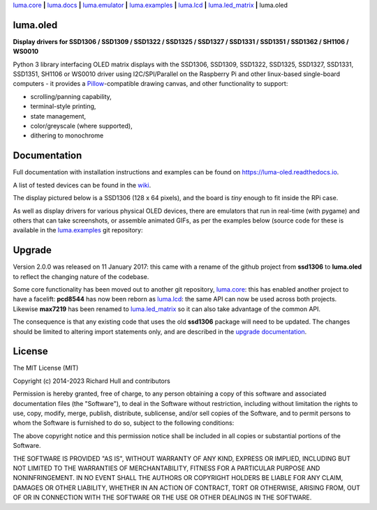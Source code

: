 `luma.core <https://github.com/rm-hull/luma.core>`__ **|**
`luma.docs <https://github.com/rm-hull/luma.docs>`__ **|**
`luma.emulator <https://github.com/rm-hull/luma.emulator>`__ **|**
`luma.examples <https://github.com/rm-hull/luma.examples>`__ **|**
`luma.lcd <https://github.com/rm-hull/luma.lcd>`__ **|**
`luma.led_matrix <https://github.com/rm-hull/luma.led_matrix>`__ **|**
luma.oled

luma.oled
---------
**Display drivers for SSD1306 / SSD1309 / SSD1322 / SSD1325 / SSD1327 / SSD1331 / SSD1351 / SSD1362 / SH1106 / WS0010**

.. image:: https://github.com/rm-hull/luma.oled/workflows/luma.oled/badge.svg?branch=master
   :target: https://github.com/rm-hull/luma.oled/actions?workflow=luma.oled

.. image:: https://coveralls.io/repos/github/rm-hull/luma.oled/badge.svg?branch=master
   :target: https://coveralls.io/github/rm-hull/luma.oled?branch=master

.. image:: https://readthedocs.org/projects/luma-oled/badge/?version=latest
   :target: http://luma-oled.readthedocs.io/en/latest/?badge=latest

.. image:: https://img.shields.io/pypi/pyversions/luma.oled.svg
   :target: https://pypi.python.org/pypi/luma.oled

.. image:: https://img.shields.io/pypi/v/luma.oled.svg
   :target: https://pypi.python.org/pypi/luma.oled

.. image:: https://img.shields.io/pypi/dm/luma.oled
   :target: https://pypi.python.org/project/luma.oled

Python 3 library interfacing OLED matrix displays with the SSD1306, SSD1309,
SSD1322, SSD1325, SSD1327, SSD1331, SSD1351, SH1106 or WS0010 driver using
I2C/SPI/Parallel on the Raspberry Pi and other linux-based single-board
computers - it provides a `Pillow <https://pillow.readthedocs.io/>`_-compatible
drawing canvas, and other functionality to support:

* scrolling/panning capability,
* terminal-style printing,
* state management,
* color/greyscale (where supported),
* dithering to monochrome

Documentation
-------------
Full documentation with installation instructions and examples can be found on
https://luma-oled.readthedocs.io.

A list of tested devices can be found in the
`wiki <https://github.com/rm-hull/luma.oled/wiki/Usage-&-Benchmarking>`_.

The display pictured below is a SSD1306 (128 x 64 pixels), and the board is `tiny` enough to fit
inside the RPi case.

.. image:: https://raw.githubusercontent.com/rm-hull/luma.oled/master/doc/images/mounted_display.jpg
   :alt: mounted

.. image:: https://raw.githubusercontent.com/rm-hull/luma.oled/master/doc/images/ssd1322.jpg
   :alt: ssd1322

As well as display drivers for various physical OLED devices, there are
emulators that run in real-time (with pygame) and others that can take
screenshots, or assemble animated GIFs, as per the examples below (source code
for these is available in the `luma.examples <https://github.com/rm-hull/luma.examples>`_
git repository:

.. image:: https://raw.githubusercontent.com/rm-hull/luma.oled/master/doc/images/clock_anim.gif?raw=true
   :alt: clock

.. image:: https://raw.githubusercontent.com/rm-hull/luma.oled/master/doc/images/invaders_anim.gif?raw=true
   :alt: invaders

.. image:: https://raw.githubusercontent.com/rm-hull/luma.oled/master/doc/images/crawl_anim.gif?raw=true
   :alt: crawl

Upgrade
-------
Version 2.0.0 was released on 11 January 2017: this came with a rename of the
github project from **ssd1306** to **luma.oled** to reflect the changing nature
of the codebase.

Some core functionality has been moved out to another git repository,
`luma.core <https://github.com/rm-hull/luma.core>`_: this has enabled
another project to have a facelift: **pcd8544** has now been reborn as
`luma.lcd <https://github.com/rm-hull/luma.lcd>`_: the same API can now be
used across both projects. Likewise **max7219** has been renamed to
`luma.led_matrix <https://github.com/rm-hull/luma.led_matrix>`_ so
it can also take advantage of the common API.

The consequence is that any existing code that uses the old **ssd1306** package
will need to be updated. The changes should be limited to altering import
statements only, and are described in the
`upgrade documentation <https://luma-oled.readthedocs.io/en/latest/upgrade.html>`_.

License
-------
The MIT License (MIT)

Copyright (c) 2014-2023 Richard Hull and contributors

Permission is hereby granted, free of charge, to any person obtaining a copy
of this software and associated documentation files (the "Software"), to deal
in the Software without restriction, including without limitation the rights
to use, copy, modify, merge, publish, distribute, sublicense, and/or sell
copies of the Software, and to permit persons to whom the Software is
furnished to do so, subject to the following conditions:

The above copyright notice and this permission notice shall be included in all
copies or substantial portions of the Software.

THE SOFTWARE IS PROVIDED "AS IS", WITHOUT WARRANTY OF ANY KIND, EXPRESS OR
IMPLIED, INCLUDING BUT NOT LIMITED TO THE WARRANTIES OF MERCHANTABILITY,
FITNESS FOR A PARTICULAR PURPOSE AND NONINFRINGEMENT. IN NO EVENT SHALL THE
AUTHORS OR COPYRIGHT HOLDERS BE LIABLE FOR ANY CLAIM, DAMAGES OR OTHER
LIABILITY, WHETHER IN AN ACTION OF CONTRACT, TORT OR OTHERWISE, ARISING FROM,
OUT OF OR IN CONNECTION WITH THE SOFTWARE OR THE USE OR OTHER DEALINGS IN THE
SOFTWARE.
